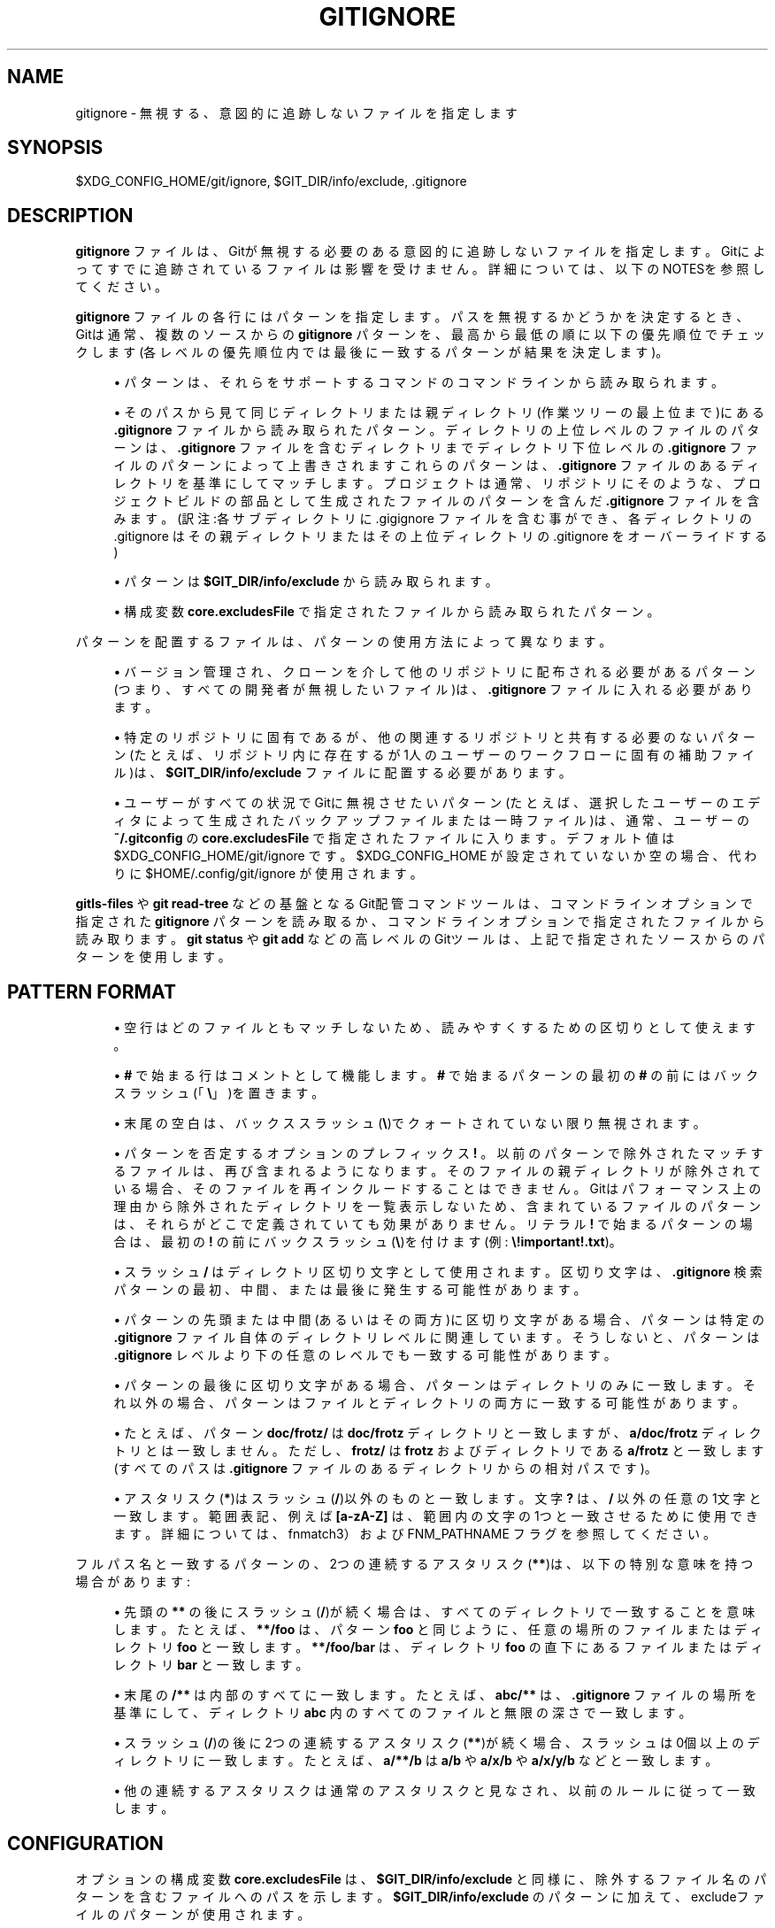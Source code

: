 '\" t
.\"     Title: gitignore
.\"    Author: [FIXME: author] [see http://docbook.sf.net/el/author]
.\" Generator: DocBook XSL Stylesheets v1.79.1 <http://docbook.sf.net/>
.\"      Date: 12/10/2022
.\"    Manual: Git Manual
.\"    Source: Git 2.38.0.rc1.238.g4f4d434dc6.dirty
.\"  Language: English
.\"
.TH "GITIGNORE" "5" "12/10/2022" "Git 2\&.38\&.0\&.rc1\&.238\&.g" "Git Manual"
.\" -----------------------------------------------------------------
.\" * Define some portability stuff
.\" -----------------------------------------------------------------
.\" ~~~~~~~~~~~~~~~~~~~~~~~~~~~~~~~~~~~~~~~~~~~~~~~~~~~~~~~~~~~~~~~~~
.\" http://bugs.debian.org/507673
.\" http://lists.gnu.org/archive/html/groff/2009-02/msg00013.html
.\" ~~~~~~~~~~~~~~~~~~~~~~~~~~~~~~~~~~~~~~~~~~~~~~~~~~~~~~~~~~~~~~~~~
.ie \n(.g .ds Aq \(aq
.el       .ds Aq '
.\" -----------------------------------------------------------------
.\" * set default formatting
.\" -----------------------------------------------------------------
.\" disable hyphenation
.nh
.\" disable justification (adjust text to left margin only)
.ad l
.\" -----------------------------------------------------------------
.\" * MAIN CONTENT STARTS HERE *
.\" -----------------------------------------------------------------
.SH "NAME"
gitignore \- 無視する、意図的に追跡しないファイルを指定します
.SH "SYNOPSIS"
.sp
$XDG_CONFIG_HOME/git/ignore, $GIT_DIR/info/exclude, \&.gitignore
.SH "DESCRIPTION"
.sp
\fBgitignore\fR ファイルは、Gitが無視する必要のある意図的に追跡しないファイルを指定します。 Gitによってすでに追跡されているファイルは影響を受けません。 詳細については、以下のNOTESを参照してください。
.sp
\fBgitignore\fR ファイルの各行にはパターンを指定します。パスを無視するかどうかを決定するとき、Gitは通常、複数のソースからの \fBgitignore\fR パターンを、最高から最低の順に以下の優先順位でチェックします(各レベルの優先順位内では最後に一致するパターンが結果を決定します)。
.sp
.RS 4
.ie n \{\
\h'-04'\(bu\h'+03'\c
.\}
.el \{\
.sp -1
.IP \(bu 2.3
.\}
パターンは、それらをサポートするコマンドのコマンドラインから読み取られます。
.RE
.sp
.RS 4
.ie n \{\
\h'-04'\(bu\h'+03'\c
.\}
.el \{\
.sp -1
.IP \(bu 2.3
.\}
そのパスから見て同じディレクトリまたは親ディレクトリ(作業ツリーの最上位まで)にある
\fB\&.gitignore\fR
ファイルから読み取られたパターン。ディレクトリの上位レベルのファイルのパターンは、\fB\&.gitignore\fR
ファイルを含むディレクトリまでディレクトリ下位レベルの
\fB\&.gitignore\fR
ファイルのパターンによって上書きされますこれらのパターンは、
\fB\&.gitignore\fR
ファイルのあるディレクトリを基準にしてマッチします。 プロジェクトは通常、リポジトリにそのような、プロジェクトビルドの部品として生成されたファイルのパターンを含んだ
\fB\&.gitignore\fR
ファイルを含みます。(訳注:各サブディレクトリに \&.gigignore ファイルを含む事ができ、各ディレクトリの \&.gitignore はその親ディレクトリまたはその上位ディレクトリの \&.gitignore をオーバーライドする)
.RE
.sp
.RS 4
.ie n \{\
\h'-04'\(bu\h'+03'\c
.\}
.el \{\
.sp -1
.IP \(bu 2.3
.\}
パターンは
\fB$GIT_DIR/info/exclude\fR
から読み取られます。
.RE
.sp
.RS 4
.ie n \{\
\h'-04'\(bu\h'+03'\c
.\}
.el \{\
.sp -1
.IP \(bu 2.3
.\}
構成変数
\fBcore\&.excludesFile\fR
で指定されたファイルから読み取られたパターン。
.RE
.sp
パターンを配置するファイルは、パターンの使用方法によって異なります。
.sp
.RS 4
.ie n \{\
\h'-04'\(bu\h'+03'\c
.\}
.el \{\
.sp -1
.IP \(bu 2.3
.\}
バージョン管理され、クローンを介して他のリポジトリに配布される必要があるパターン(つまり、すべての開発者が無視したいファイル)は、
\fB\&.gitignore\fR
ファイルに入れる必要があります。
.RE
.sp
.RS 4
.ie n \{\
\h'-04'\(bu\h'+03'\c
.\}
.el \{\
.sp -1
.IP \(bu 2.3
.\}
特定のリポジトリに固有であるが、他の関連するリポジトリと共有する必要のないパターン(たとえば、リポジトリ内に存在するが1人のユーザーのワークフローに固有の補助ファイル)は、
\fB$GIT_DIR/info/exclude\fR
ファイルに配置する必要があります。
.RE
.sp
.RS 4
.ie n \{\
\h'-04'\(bu\h'+03'\c
.\}
.el \{\
.sp -1
.IP \(bu 2.3
.\}
ユーザーがすべての状況でGitに無視させたいパターン(たとえば、選択したユーザーのエディタによって生成されたバックアップファイルまたは一時ファイル)は、通常、ユーザーの
\fB~/\&.gitconfig\fR
の
\fBcore\&.excludesFile\fR
で指定されたファイルに入ります。デフォルト値は $XDG_CONFIG_HOME/git/ignore です。 $XDG_CONFIG_HOME が設定されていないか空の場合、代わりに $HOME/\&.config/git/ignore が使用されます。
.RE
.sp
\fBgitls\-files\fR や \fBgit read\-tree\fR などの基盤となるGit配管コマンドツールは、 コマンドラインオプションで指定された \fBgitignore\fR パターンを読み取るか、 コマンドラインオプションで指定されたファイルから読み取ります。 \fBgit status\fR や \fBgit add\fR などの高レベルのGitツールは、 上記で指定されたソースからのパターンを使用します。
.SH "PATTERN FORMAT"
.sp
.RS 4
.ie n \{\
\h'-04'\(bu\h'+03'\c
.\}
.el \{\
.sp -1
.IP \(bu 2.3
.\}
空行はどのファイルともマッチしないため、読みやすくするための区切りとして使えます。
.RE
.sp
.RS 4
.ie n \{\
\h'-04'\(bu\h'+03'\c
.\}
.el \{\
.sp -1
.IP \(bu 2.3
.\}
\fB#\fR
で始まる行はコメントとして機能します。
\fB#\fR
で始まるパターンの最初の
\fB#\fR
の前にはバックスラッシュ(「\fB\e\fR」)を置きます。
.RE
.sp
.RS 4
.ie n \{\
\h'-04'\(bu\h'+03'\c
.\}
.el \{\
.sp -1
.IP \(bu 2.3
.\}
末尾の空白は、バックススラッシュ(\fB\e\fR)でクォートされていない限り無視されます。
.RE
.sp
.RS 4
.ie n \{\
\h'-04'\(bu\h'+03'\c
.\}
.el \{\
.sp -1
.IP \(bu 2.3
.\}
パターンを否定するオプションのプレフィックス
\fB!\fR
。以前のパターンで除外されたマッチするファイルは、再び含まれるようになります。そのファイルの親ディレクトリが除外されている場合、そのファイルを再インクルードすることはできません。Gitはパフォーマンス上の理由から除外されたディレクトリを一覧表示しないため、含まれているファイルのパターンは、それらがどこで定義されていても効果がありません。 リテラル
\fB!\fR
で始まるパターンの場合は、最初の
\fB!\fR
の前にバックスラッシュ(\fB\e\fR)を付けます(例:
\fB\e!important!\&.txt\fR)。
.RE
.sp
.RS 4
.ie n \{\
\h'-04'\(bu\h'+03'\c
.\}
.el \{\
.sp -1
.IP \(bu 2.3
.\}
スラッシュ
\fB/\fR
はディレクトリ区切り文字として使用されます。区切り文字は、
\fB\&.gitignore\fR
検索パターンの最初、中間、または最後に発生する可能性があります。
.RE
.sp
.RS 4
.ie n \{\
\h'-04'\(bu\h'+03'\c
.\}
.el \{\
.sp -1
.IP \(bu 2.3
.\}
パターンの先頭または中間(あるいはその両方)に区切り文字がある場合、パターンは特定の
\fB\&.gitignore\fR
ファイル自体のディレクトリレベルに関連しています。そうしないと、パターンは
\fB\&.gitignore\fR
レベルより下の任意のレベルでも一致する可能性があります。
.RE
.sp
.RS 4
.ie n \{\
\h'-04'\(bu\h'+03'\c
.\}
.el \{\
.sp -1
.IP \(bu 2.3
.\}
パターンの最後に区切り文字がある場合、パターンはディレクトリのみに一致します。それ以外の場合、パターンはファイルとディレクトリの両方に一致する可能性があります。
.RE
.sp
.RS 4
.ie n \{\
\h'-04'\(bu\h'+03'\c
.\}
.el \{\
.sp -1
.IP \(bu 2.3
.\}
たとえば、パターン
\fBdoc/frotz/\fR
は
\fBdoc/frotz\fR
ディレクトリと一致しますが、
\fBa/doc/frotz\fR
ディレクトリとは一致しません。 ただし、
\fBfrotz/\fR
は
\fBfrotz\fR
およびディレクトリである
\fBa/frotz\fR
と一致します(すべてのパスは
\fB\&.gitignore\fR
ファイルのあるディレクトリからの相対パスです)。
.RE
.sp
.RS 4
.ie n \{\
\h'-04'\(bu\h'+03'\c
.\}
.el \{\
.sp -1
.IP \(bu 2.3
.\}
アスタリスク(\fB*\fR)はスラッシュ(\fB/\fR)以外のものと一致します。文字
\fB?\fR
は、
\fB/\fR
以外の任意の1文字と一致します。 範囲表記、例えば
\fB[a\-zA\-Z]\fR
は、範囲内の文字の1つと一致させるために使用できます。詳細については、 fnmatch3）および FNM_PATHNAME フラグを参照してください。
.RE
.sp
フルパス名と一致するパターンの、2つの連続するアスタリスク(\fB**\fR)は、以下の特別な意味を持つ場合があります:
.sp
.RS 4
.ie n \{\
\h'-04'\(bu\h'+03'\c
.\}
.el \{\
.sp -1
.IP \(bu 2.3
.\}
先頭の
\fB**\fR
の後にスラッシュ(\fB/\fR)が続く場合は、すべてのディレクトリで一致することを意味します。 たとえば、
\fB**/foo\fR
は、パターン
\fBfoo\fR
と同じように、任意の場所のファイルまたはディレクトリ
\fBfoo\fR
と一致します。
\fB**/foo/bar\fR
は、ディレクトリ
\fBfoo\fR
の直下にあるファイルまたはディレクトリ
\fBbar\fR
と一致します。
.RE
.sp
.RS 4
.ie n \{\
\h'-04'\(bu\h'+03'\c
.\}
.el \{\
.sp -1
.IP \(bu 2.3
.\}
末尾の
\fB/**\fR
は内部のすべてに一致します。 たとえば、
\fBabc/**\fR
は、
\fB\&.gitignore\fR
ファイルの場所を基準にして、ディレクトリ
\fBabc\fR
内のすべてのファイルと無限の深さで一致します。
.RE
.sp
.RS 4
.ie n \{\
\h'-04'\(bu\h'+03'\c
.\}
.el \{\
.sp -1
.IP \(bu 2.3
.\}
スラッシュ(\fB/\fR)の後に2つの連続するアスタリスク(\fB**\fR)が続く場合、スラッシュは0個以上のディレクトリに一致します。たとえば、
\fBa/**/b\fR
は
\fBa/b\fR
や
\fBa/x/b\fR
や
\fBa/x/y/b\fR
などと一致します。
.RE
.sp
.RS 4
.ie n \{\
\h'-04'\(bu\h'+03'\c
.\}
.el \{\
.sp -1
.IP \(bu 2.3
.\}
他の連続するアスタリスクは通常のアスタリスクと見なされ、以前のルールに従って一致します。
.RE
.SH "CONFIGURATION"
.sp
オプションの構成変数 \fBcore\&.excludesFile\fR は、 \fB$GIT_DIR/info/exclude\fR と同様に、除外するファイル名のパターンを含むファイルへのパスを示します。 \fB$GIT_DIR/info/exclude\fR のパターンに加えて、excludeファイルのパターンが使用されます。
.SH "NOTES"
.sp
gitignoreファイルの目的は、Gitによって未だ追跡されていない特定のファイルがGitによって追跡される事が無いようにすることです。
.sp
現在追跡されているファイルの追跡を停止するには、 \fBgit rm \-\-cached\fR を使用します。
.sp
作業ツリーの \fB\&.gitignore\fR ファイルにアクセスするとき、Gitはシンボリックリンクをたどりません。これにより、ファイルシステムからではなく、インデックスまたはツリーからファイルにアクセスする場合の動作の一貫性が保たれます。
.SH "EXAMPLES"
.sp
.RS 4
.ie n \{\
\h'-04'\(bu\h'+03'\c
.\}
.el \{\
.sp -1
.IP \(bu 2.3
.\}
パターン
\fBhello\&.*\fR
は、 名前が
\fBhello\&.\fR
で始まるすべてのファイルまたはディレクトリにマッチします。 これをディレクトリのみに制限し、 そのサブディレクトリには制限したくない場合は、 パターンの前にスラッシュを付けることができます。 つまり、
\fB/hello\&.*\fR
とします。 このパターンは
\fBhello\&.txt\fR
や
\fBhello\&.c\fR
とマッチしますが、
\fBa/hello\&.java\fR
とはマッチしません。
.RE
.sp
.RS 4
.ie n \{\
\h'-04'\(bu\h'+03'\c
.\}
.el \{\
.sp -1
.IP \(bu 2.3
.\}
パターン
\fBfoo/\fR
は、ディレクトリ
\fBfoo\fR
とその下のパスに一致しますが、通常のファイルまたはシンボリックリンク
\fBfoo\fR
には一致しません(これは、Gitでのpathspecの一般的な動作方法と一致します)
.RE
.sp
.RS 4
.ie n \{\
\h'-04'\(bu\h'+03'\c
.\}
.el \{\
.sp -1
.IP \(bu 2.3
.\}
パターン
\fBdoc/frotz\fR
と
\fB/doc/frotz\fR
は、どの
\fB\&.gitignore\fR
ファイルでも同じ効果があります。つまり、パターンの中間にスラッシュ(\fB/\fR)がある場合、先頭のスラッシュは関係ありません。
.RE
.sp
.RS 4
.ie n \{\
\h'-04'\(bu\h'+03'\c
.\}
.el \{\
.sp -1
.IP \(bu 2.3
.\}
パターン
\fBfoo/*\fR
は、
\fBfoo/test\&.json\fR
(通常のファイル) や
\fBfoo/bar\fR
(ディレクトリ)とマッチしますが、パターンのアスタリスク(\fB*\fR)がスラッシュ(\fB/\fR)を含む
\fBbar/hello\&.c\fR
とマッチしないため、
\fBfoo/bar/hello\&.c\fR
(通常のファイル)とは一致しません。
.RE
.sp
.if n \{\
.RS 4
.\}
.nf
    $ git status
    [\&.\&.\&.]
    # Untracked files:
    [\&.\&.\&.]
    #       Documentation/foo\&.html
    #       Documentation/gitignore\&.html
    #       file\&.o
    #       lib\&.a
    #       src/internal\&.o
    [\&.\&.\&.]
    $ cat \&.git/info/exclude
    # ignore objects and archives, anywhere in the tree\&.
    *\&.[oa]
    $ cat Documentation/\&.gitignore
    # ignore generated html files,
    *\&.html
    # except foo\&.html which is maintained by hand
    !foo\&.html
    $ git status
    [\&.\&.\&.]
    # Untracked files:
    [\&.\&.\&.]
    #       Documentation/foo\&.html
    [\&.\&.\&.]
.fi
.if n \{\
.RE
.\}
.sp
.sp
別の例:
.sp
.if n \{\
.RS 4
.\}
.nf
    $ cat \&.gitignore
    vmlinux*
    $ ls arch/foo/kernel/vm*
    arch/foo/kernel/vmlinux\&.lds\&.S
    $ echo \*(Aq!/vmlinux*\*(Aq >arch/foo/kernel/\&.gitignore
.fi
.if n \{\
.RE
.\}
.sp
.sp
2番目の \&.gitignore は、Gitが \fBarch/foo/kernel/vmlinux\&.lds\&.S\fR を無視するのを防ぎます。
.sp
特定のディレクトリ \fBfoo/bar\fR 以外のすべてを除外する例(\fB/*\fR に注意してください。スラッシュ(\fB/\fR)なしでワイルドカード(\fB*\fR)は、 \fBfoo/bar\fR 内のすべても除外します):
.sp
.if n \{\
.RS 4
.\}
.nf
    $ cat \&.gitignore
    # exclude everything except directory foo/bar
    /*
    !/foo
    /foo/*
    !/foo/bar
.fi
.if n \{\
.RE
.\}
.sp
.SH "SEE ALSO"
.sp
\fBgit-rm\fR(1), \fBgitrepository-layout\fR(5), \fBgit-check-ignore\fR(1)
.SH "GIT"
.sp
Part of the \fBgit\fR(1) suite
